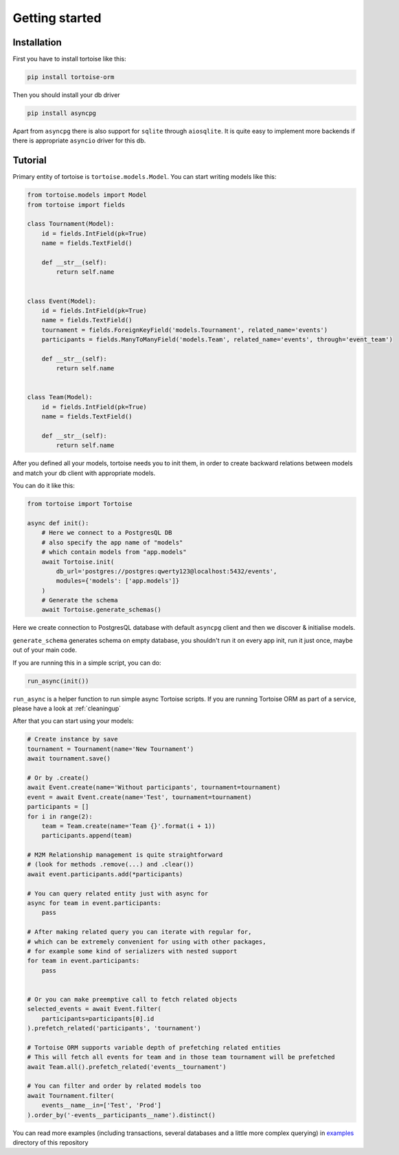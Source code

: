 ===============
Getting started
===============

Installation
===============
First you have to install tortoise like this:

.. code-block:: bash

    pip install tortoise-orm

..

Then you should install your db driver

.. code-block:: bash

    pip install asyncpg

..

Apart from ``asyncpg`` there is also support for ``sqlite`` through ``aiosqlite``.
It is quite easy to implement more backends if there is appropriate ``asyncio`` driver for this db.

Tutorial
========

Primary entity of tortoise is ``tortoise.models.Model``.
You can start writing models like this:


.. code-block:: python3

    from tortoise.models import Model
    from tortoise import fields
    
    class Tournament(Model):
        id = fields.IntField(pk=True)
        name = fields.TextField()
    
        def __str__(self):
            return self.name


    class Event(Model):
        id = fields.IntField(pk=True)
        name = fields.TextField()
        tournament = fields.ForeignKeyField('models.Tournament', related_name='events')
        participants = fields.ManyToManyField('models.Team', related_name='events', through='event_team')
    
        def __str__(self):
            return self.name


    class Team(Model):
        id = fields.IntField(pk=True)
        name = fields.TextField()
    
        def __str__(self):
            return self.name


After you defined all your models, tortoise needs you to init them, in order to create backward relations between models and match your db client with appropriate models.

You can do it like this:

.. code-block:: python3

    from tortoise import Tortoise

    async def init():
        # Here we connect to a PostgresQL DB
        # also specify the app name of "models"
        # which contain models from "app.models"
        await Tortoise.init(
            db_url='postgres://postgres:qwerty123@localhost:5432/events',
            modules={'models': ['app.models']}
        )
        # Generate the schema
        await Tortoise.generate_schemas()


Here we create connection to PostgresQL database with default ``asyncpg`` client and then we discover & initialise models.

``generate_schema`` generates schema on empty database, you shouldn't run it on every app init, run it just once, maybe out of your main code.

If you are running this in a simple script, you can do:

.. code-block:: python3

    run_async(init())

``run_async`` is a helper function to run simple async Tortoise scripts. If you are running Tortoise ORM as part of a service, please have a look at :ref:`cleaningup`

After that you can start using your models:

.. code-block:: python3

    # Create instance by save
    tournament = Tournament(name='New Tournament')
    await tournament.save()
    
    # Or by .create()
    await Event.create(name='Without participants', tournament=tournament)
    event = await Event.create(name='Test', tournament=tournament)
    participants = []
    for i in range(2):
        team = Team.create(name='Team {}'.format(i + 1))
        participants.append(team)
    
    # M2M Relationship management is quite straightforward
    # (look for methods .remove(...) and .clear())
    await event.participants.add(*participants)
    
    # You can query related entity just with async for
    async for team in event.participants:
        pass
    
    # After making related query you can iterate with regular for,
    # which can be extremely convenient for using with other packages,
    # for example some kind of serializers with nested support
    for team in event.participants:
        pass


    # Or you can make preemptive call to fetch related objects
    selected_events = await Event.filter(
        participants=participants[0].id
    ).prefetch_related('participants', 'tournament')
    
    # Tortoise ORM supports variable depth of prefetching related entities
    # This will fetch all events for team and in those team tournament will be prefetched
    await Team.all().prefetch_related('events__tournament')
    
    # You can filter and order by related models too
    await Tournament.filter(
        events__name__in=['Test', 'Prod']
    ).order_by('-events__participants__name').distinct()

You can read more examples (including transactions, several databases and a little more complex querying) in
`examples <https://github.com/Zeliboba5/tortoise-orm/tree/master/examples>`_ directory of this repository
